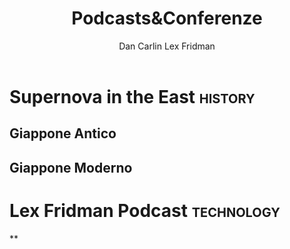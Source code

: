 #+TITLE: Podcasts&Conferenze

* Supernova in the East :history:
#+AUTHOR: Dan Carlin
** Giappone Antico
** Giappone Moderno

* Lex Fridman Podcast :technology:
#+AUTHOR: Lex Fridman
**

